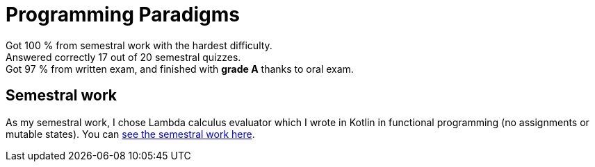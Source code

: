 = Programming Paradigms

Got 100 % from semestral work with the hardest difficulty. +
Answered correctly 17 out of 20 semestral quizzes. +
Got 97 % from written exam, and finished with **grade A** thanks to oral exam.

== Semestral work

As my semestral work, I chose Lambda calculus evaluator which I wrote in Kotlin in functional programming (no assignments or mutable states). You can link:semestral/[see the semestral work here].
